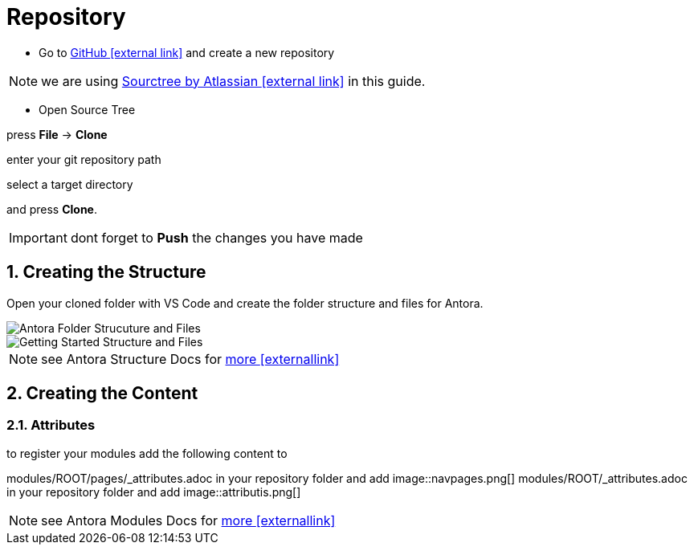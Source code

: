= Repository

:sectnums:
:sectnumlevels: 4
:toc:
:toclevels: 4
:experimental:
:keywords: AsciiDoc
:source-highlighter: highlight.js
:icons: font

- Go to https://github.com/[GitHub icon:external link[]] and create a new repository

NOTE: we are using https://www.sourcetreeapp.com/[Sourctree by Atlassian icon:external-link[]] in this guide.

- Open Source Tree

press btn:[File] -> btn:[Clone]

enter your git repository path

select a target directory

and press btn:[Clone].

IMPORTANT: dont forget to btn:[Push] the changes you have made

== Creating the Structure

Open your cloned folder with VS Code and create the folder structure and files for Antora.

image::structureantora.png[Antora Folder Strucuture and Files]
image::structure.png[Getting Started Structure and Files]

NOTE: see Antora Structure Docs for https://docs.antora.org/antora/1.1/component-structure/[more icon:externallink[]]

== Creating the Content
=== Attributes

to register your modules add the following content  to

modules/ROOT/pages/_attributes.adoc in your repository folder and add
image::navpages.png[]
modules/ROOT/_attributes.adoc in your repository folder and add 
image::attributis.png[]

NOTE: see Antora Modules Docs for https://docs.antora.org/antora/1.0/modules/[more icon:externallink[]]


